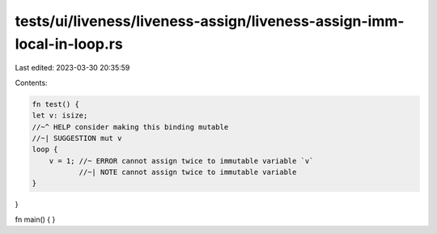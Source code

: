 tests/ui/liveness/liveness-assign/liveness-assign-imm-local-in-loop.rs
======================================================================

Last edited: 2023-03-30 20:35:59

Contents:

.. code-block:: rs

    fn test() {
    let v: isize;
    //~^ HELP consider making this binding mutable
    //~| SUGGESTION mut v
    loop {
        v = 1; //~ ERROR cannot assign twice to immutable variable `v`
               //~| NOTE cannot assign twice to immutable variable
    }
}

fn main() {
}


